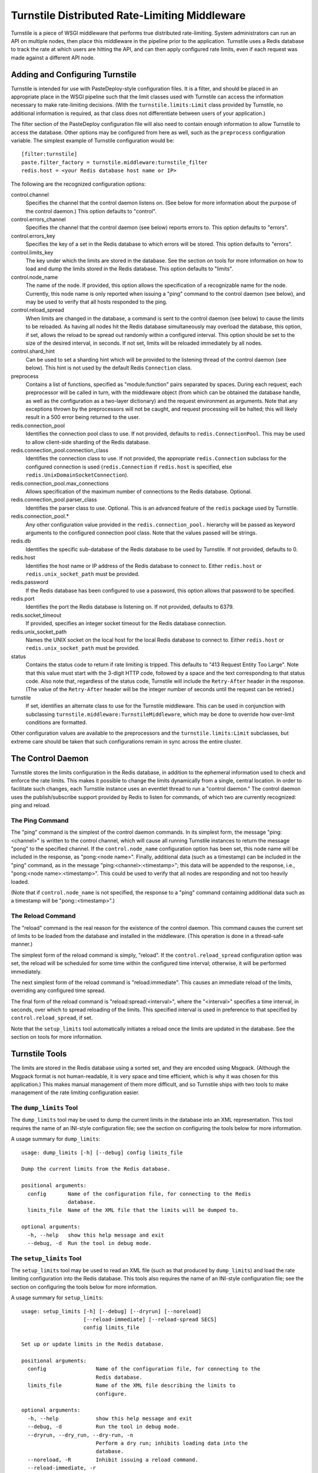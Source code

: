 ==============================================
Turnstile Distributed Rate-Limiting Middleware
==============================================

Turnstile is a piece of WSGI middleware that performs true distributed
rate-limiting.  System administrators can run an API on multiple
nodes, then place this middleware in the pipeline prior to the
application.  Turnstile uses a Redis database to track the rate at
which users are hitting the API, and can then apply configured rate
limits, even if each request was made against a different API node.

Adding and Configuring Turnstile
================================

Turnstile is intended for use with PasteDeploy-style configuration
files.  It is a filter, and should be placed in an appropriate place
in the WSGI pipeline such that the limit classes used with Turnstile
can access the information necessary to make rate-limiting decisions.
(With the ``turnstile.limits:Limit`` class provided by Turnstile, no
additional information is required, as that class does not
differentiate between users of your application.)

The filter section of the PasteDeploy configuration file will also
need to contain enough information to allow Turnstile to access the
database.  Other options may be configured from here as well, such as
the ``preprocess`` configuration variable.  The simplest example of
Turnstile configuration would be::

    [filter:turnstile]
    paste.filter_factory = turnstile.middleware:turnstile_filter
    redis.host = <your Redis database host name or IP>

The following are the recognized configuration options:

control.channel
  Specifies the channel that the control daemon listens on.  (See
  below for more information about the purpose of the control daemon.)
  This option defaults to "control".

control.errors_channel
  Specifies the channel that the control daemon (see below) reports
  errors to.  This option defaults to "errors".

control.errors_key
  Specifies the key of a set in the Redis database to which errors
  will be stored.  This option defaults to "errors".

control.limits_key
  The key under which the limits are stored in the database.  See the
  section on tools for more information on how to load and dump the
  limits stored in the Redis database.  This option defaults to
  "limits".

control.node_name
  The name of the node.  If provided, this option allows the
  specification of a recognizable name for the node.  Currently, this
  node name is only reported when issuing a "ping" command to the
  control daemon (see below), and may be used to verify that all hosts
  responded to the ping.

control.reload_spread
  When limits are changed in the database, a command is sent to the
  control daemon (see below) to cause the limits to be reloaded.  As
  having all nodes hit the Redis database simultaneously may overload
  the database, this option, if set, allows the reload to be spread
  out randomly within a configured interval.  This option should be
  set to the size of the desired interval, in seconds.  If not set,
  limits will be reloaded immediately by all nodes.

control.shard_hint
  Can be used to set a sharding hint which will be provided to the
  listening thread of the control daemon (see below).  This hint is
  not used by the default Redis ``Connection`` class.

preprocess
  Contains a list of functions, specified as "module:function" pairs
  separated by spaces.  During each request, each preprocessor will be
  called in turn, with the middleware object (from which can be
  obtained the database handle, as well as the configuration as a
  two-layer dictionary) and the request environment as arguments.
  Note that any exceptions thrown by the preprocessors will not be
  caught, and request processing will be halted; this will likely
  result in a 500 error being returned to the user.

redis.connection_pool
  Identifies the connection pool class to use.  If not provided,
  defaults to ``redis.ConnectionPool``.  This may be used to allow
  client-side sharding of the Redis database.

redis.connection_pool.connection_class
  Identifies the connection class to use.  If not provided, the
  appropriate ``redis.Connection`` subclass for the configured
  connection is used (``redis.Connection`` if ``redis.host`` is
  specified, else ``redis.UnixDomainSocketConnection``).

redis.connection_pool.max_connections
  Allows specification of the maximum number of connections to the
  Redis database.  Optional.

redis.connection_pool.parser_class
  Identifies the parser class to use.  Optional.  This is an advanced
  feature of the ``redis`` package used by Turnstile.

redis.connection_pool.*
  Any other configuration value provided in the
  ``redis.connection_pool.`` hierarchy will be passed as keyword
  arguments to the configured connection pool class.  Note that the
  values passed will be strings.

redis.db
  Identifies the specific sub-database of the Redis database to be
  used by Turnstile.  If not provided, defaults to 0.

redis.host
  Identifies the host name or IP address of the Redis database to
  connect to.  Either ``redis.host`` or ``redis.unix_socket_path``
  must be provided.

redis.password
  If the Redis database has been configured to use a password, this
  option allows that password to be specified.

redis.port
  Identifies the port the Redis database is listening on.  If not
  provided, defaults to 6379.

redis.socket_timeout
  If provided, specifies an integer socket timeout for the Redis
  database connection.

redis.unix_socket_path
  Names the UNIX socket on the local host for the local Redis database
  to connect to.  Either ``redis.host`` or ``redis.unix_socket_path``
  must be provided.

status
  Contains the status code to return if rate limiting is tripped.
  This defaults to "413 Request Entity Too Large".  Note that this
  value must start with the 3-digit HTTP code, followed by a space and
  the text corresponding to that status code.  Also note that,
  regardless of the status code, Turnstile will include the
  ``Retry-After`` header in the response.  (The value of the
  ``Retry-After`` header will be the integer number of seconds until
  the request can be retried.)

turnstile
  If set, identifies an alternate class to use for the Turnstile
  middleware.  This can be used in conjunction with subclassing
  ``turnstile.middleware:TurnstileMiddleware``, which may be done to
  override how over-limit conditions are formatted.

Other configuration values are available to the preprocessors and the
``turnstile.limits:Limit`` subclasses, but extreme care should be
taken that such configurations remain in sync across the entire
cluster.

The Control Daemon
==================

Turnstile stores the limits configuration in the Redis database, in
addition to the ephemeral information used to check and enforce the
rate limits.  This makes it possible to change the limits dynamically
from a single, central location.  In order to facilitate such changes,
each Turnstile instance uses an eventlet thread to run a "control
daemon."  The control daemon uses the publish/subscribe support
provided by Redis to listen for commands, of which two are currently
recognized: ping and reload.

The Ping Command
----------------

The "ping" command is the simplest of the control daemon commands.  In
its simplest form, the message "ping:<channel>" is written to the control
channel, which will cause all running Turnstile instances to return
the message "pong" to the specified channel.  If the
``control.node_name`` configuration option has been set, this node
name will be included in the response, as "pong:<node name>".
Finally, additional data (such as a timestamp) can be included in the
"ping" command, as in the message "ping:<channel>:<timestamp>"; this
data will be appended to the response, i.e., "pong:<node
name>:<timestamp>".  This could be used to verify that all nodes are
responding and not too heavily loaded.

(Note that if ``control.node_name`` is not specified, the response to
a "ping" command containing additional data such as a timestamp will
be "pong::<timestamp>".)

The Reload Command
------------------

The "reload" command is the real reason for the existence of the
control daemon.  This command causes the current set of limits to be
loaded from the database and installed in the middleware.  (This
operation is done in a thread-safe manner.)

The simplest form of the reload command is simply, "reload".  If the
``control.reload_spread`` configuration option was set, the reload
will be scheduled for some time within the configured time interval;
otherwise, it will be performed immediately.

The next simplest form of the reload command is "reload:immediate".
This causes an immediate reload of the limits, overriding any
configured time spread.

The final form of the reload command is "reload:spread:<interval>",
where the "<interval>" specifies a time interval, in seconds, over
which to spread reloading of the limits.  This specified interval is
used in preference to that specified by ``control.reload_spread``, if
set.

Note that the ``setup_limits`` tool automatically initiates a reload
once the limits are updated in the database.  See the section on tools
for more information.

Turnstile Tools
===============

The limits are stored in the Redis database using a sorted set, and
they are encoded using Msgpack.  (Although the Msgpack format is not
human-readable, it is very space and time efficient, which is why it
was chosen for this application.)  This makes manual management of
them more difficult, and so Turnstile ships with two tools to make
management of the rate limiting configuration easier.

The ``dump_limits`` Tool
------------------------

The ``dump_limits`` tool may be used to dump the current limits in the
database into an XML representation.  This tool requires the name of
an INI-style configuration file; see the section on configuring the
tools below for more information.

A usage summary for ``dump_limits``::

  usage: dump_limits [-h] [--debug] config limits_file

  Dump the current limits from the Redis database.

  positional arguments:
    config       Name of the configuration file, for connecting to the Redis
                 database.
    limits_file  Name of the XML file that the limits will be dumped to.

  optional arguments:
    -h, --help   show this help message and exit
    --debug, -d  Run the tool in debug mode.

The ``setup_limits`` Tool
-------------------------

The ``setup_limits`` tool may be used to read an XML file (such as
that produced by ``dump_limits``) and load the rate limiting
configuration into the Redis database.  This tools also requires the
name of an INI-style configuration file; see the section on
configuring the tools below for more information.

A usage summary for ``setup_limits``::

  usage: setup_limits [-h] [--debug] [--dryrun] [--noreload]
                      [--reload-immediate] [--reload-spread SECS]
                      config limits_file

  Set up or update limits in the Redis database.

  positional arguments:
    config                Name of the configuration file, for connecting to the
                          Redis database.
    limits_file           Name of the XML file describing the limits to
                          configure.

  optional arguments:
    -h, --help            show this help message and exit
    --debug, -d           Run the tool in debug mode.
    --dryrun, --dry_run, --dry-run, -n
                          Perform a dry run; inhibits loading data into the
                          database.
    --noreload, -R        Inhibit issuing a reload command.
    --reload-immediate, -r
                          Cause all nodes to immediately reload the limits
                          configuration.
    --reload-spread SECS, -s SECS
                          Cause all nodes to reload the limits configuration
                          over the specified number of seconds.

Configuring the Tools
---------------------

Both ``dump_limits`` and ``setup_limits`` require an INI-style
configuration file, which specifies how to connect to the Redis
database.  This file should contain the section "[connection]" and
should be populated with the same "redis.*" options as the PasteDeploy
configuration file, minus the "redis." prefix.  For example::

    [connection]
    host = <your Redis database host name or IP>

Each "redis.*" option recognized by the Turnstile middleware is
understood by the tools.

Rate Limit XML
--------------

The XML file used for expressing rate limit configuration is
relatively straightforward, or at least as straightforward as XML can
be.  The top-level element is "<limits>"; this should contain a
sequence of "<limit>" elements, each containing a number of "<attr>"
elements.  The specific attributes available for any given limit class
depend on the exact class, but that information is documented in the
``attrs`` attribute of the limit class.  (This information is suitable
for introspection.)

The "<limit>" element has one XML attribute which must be specified:
the "class" attribute, which must be set to a "module:class" string
identifying the desired limit class.  The "<attr>" element also has a
single XML attribute which must be set: "name", which identifies the
name of the Limit attribute.  The contents of the "<attr>" element
identify the value for the named attribute.

Some limit attributes are lists; for these attributes, the "<attr>"
element must contain one or more "<value>" elements, whose contents
identify a single item in the attribute list.  Other limit attributes
are dictionaries; for these attributes, again the "<attr>" element
must contain one or more "<value>" elements, but now those "<value>"
elements must have the XML attribute "key" set to the dictionary key
corresponding to that value.

As an example, consider the following limits configuration::

    <?xml version='1.0' encoding='UTF-8'?>
    <limits>
      <limit class="turnstile.limits:Limit">
        <attr name="requirements">
	  <value key="pageid">[0-9]+</value>
	</attr>
        <attr name="unit">second</attr>
	<attr name="uri">/page/{pageid}</attr>
	<attr name="value">10</attr>
	<attr name="verbs">
	  <value>GET</value>
	</attr>
      </limit>
    </limits>

In this example, GET access to "/page/{pageid}" is rate-limited to 10
per second.  The ``requirements`` attribute may be used to specify
regular expressions to tune the matching of URI components; in this
case, the "{pageid}" value must be composed of 1 or more digits.  The
limit class used is the basic ``turnstile.limits:Limit`` limit class.

Custom Limit Classes
====================

All limit classes must descend from ``turnstile.limits:Limit``.  This
admittedly un-Pythonic requirement has a number of advantages,
including the specific machinery which allows limits to be stored into
the Redis database.  Most limit classes only need to worry about the
``attrs`` class attribute and the ``filter()`` method, although the
``route()`` and ``format()`` methods may also be hooked.  For more
information about these methods, see the documentation provided for
their default implementations in ``turnstile.limits:Limit``.

Accessing the Turnstile Configuration
=====================================

The Turnstile configuration is available to preprocessors and to the
Limit classes.  For preprocessors, it is available directly from the
middleware object (the first passed parameter) via the 'config'
attribute.  (The database handle is also available via the 'db'
attribute, should access to the database be required.)  For the
``filter()`` method of the Limit classes, the configuration is
available in the request environment under the "turnstile.config" key.

The Turnstile configuration is represented as a two-level dictionary.
Configuration keys that do not contain a '.' are available in the
dictionary accessible via the key 'None' in the base configuration.
For example, to obtain the configured status value, assuming the
Turnstile configuration is available in the "config" variable, the
correct code would be::

    status = config[None]['status']

For those configuration keys which do contain a '.', the part of the
name to the left of the first '.' becomes the first key, and the
remainder of the name is the second key.  For example, to access the
value of the "redis.connection_pool.connection_class" variable, the
correct code would be::

    connection_class = config['redis']['connection_pool.connection_class']

All values in the configuration are stored as strings.  Configuration
values do not need to be pre-declared in any way; Turnstile ignores
(but maintains) configuration values that it does not use, making
these values available for use by preprocessors and Limit classes.
